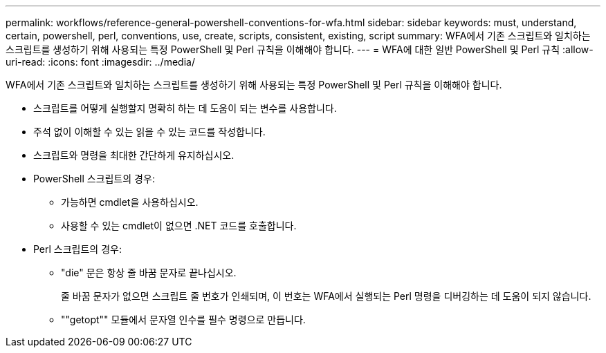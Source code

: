 ---
permalink: workflows/reference-general-powershell-conventions-for-wfa.html 
sidebar: sidebar 
keywords: must, understand, certain, powershell, perl, conventions, use, create, scripts, consistent, existing, script 
summary: WFA에서 기존 스크립트와 일치하는 스크립트를 생성하기 위해 사용되는 특정 PowerShell 및 Perl 규칙을 이해해야 합니다. 
---
= WFA에 대한 일반 PowerShell 및 Perl 규칙
:allow-uri-read: 
:icons: font
:imagesdir: ../media/


[role="lead"]
WFA에서 기존 스크립트와 일치하는 스크립트를 생성하기 위해 사용되는 특정 PowerShell 및 Perl 규칙을 이해해야 합니다.

* 스크립트를 어떻게 실행할지 명확히 하는 데 도움이 되는 변수를 사용합니다.
* 주석 없이 이해할 수 있는 읽을 수 있는 코드를 작성합니다.
* 스크립트와 명령을 최대한 간단하게 유지하십시오.
* PowerShell 스크립트의 경우:
+
** 가능하면 cmdlet을 사용하십시오.
** 사용할 수 있는 cmdlet이 없으면 .NET 코드를 호출합니다.


* Perl 스크립트의 경우:
+
** "die" 문은 항상 줄 바꿈 문자로 끝나십시오.
+
줄 바꿈 문자가 없으면 스크립트 줄 번호가 인쇄되며, 이 번호는 WFA에서 실행되는 Perl 명령을 디버깅하는 데 도움이 되지 않습니다.

** ""getopt"" 모듈에서 문자열 인수를 필수 명령으로 만듭니다.



